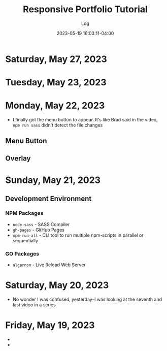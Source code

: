 #+TITLE:	Responsive Portfolio Tutorial
#+SUBTITLE:	Log
#+DATE:		2023-05-19 16:03:11-04:00
#+LASTMOD: 2023-05-27 06:28:41-0400 (EDT)
#+OPTIONS:	toc:nil num:nil
#+STARTUP:	indent show3levels
#+CATEGORIES[]:	Tutorials
#+TAGS[]:	log websites html css sass npm javascript portfolios traversymedia

* Saturday, May 27, 2023
:LOGBOOK:
CLOCK: [2023-05-27 Sat 06:30]
:END:

* Tuesday, May 23, 2023
:LOGBOOK:
CLOCK: [2023-05-23 Tue 21:00]--[2023-05-23 Tue 22:37] =>  1:37
:END:

* Monday, May 22, 2023
:LOGBOOK:
CLOCK: [2023-05-22 Mon 08:15]--[2023-05-22 Mon 11:30] =>  3:15
:END:
- I finally got the menu button to appear.  It's like Brad said in the video, ~npm run sass~ didn't detect the file changes
** Menu Button
** Overlay
:LOGBOOK:
CLOCK: [2023-05-22 Mon 12:15]--[2023-05-22 Mon 13:15] =>  1:00
:END:

* Sunday, May 21, 2023
:LOGBOOK:
CLOCK: [2023-05-21 Sun 16:00]--[2023-05-21 Sun 18:43] =>  2:43
CLOCK: [2023-05-21 Sun 06:30]--[2023-05-21 Sun 12:00] =>  5:30
:END:
** Development Environment
*** NPM Packages
- ~node-sass~ - SASS Compiler
- ~gh-pages~ - GitHub Pages
- ~npm-run-all~ - CLI tool to run multiple npm-scripts in parallel or sequentially
*** GO Packages
- ~algernon~ - Live Reload Web Server

* Saturday, May 20, 2023
:LOGBOOK:
CLOCK: [2023-05-20 Sat 08:00]--[2023-05-20 Sat 10:00] =>  2:00
:END:
- No wonder I was confused, yesterday--I was looking at the seventh and last video in a series

* Friday, May 19, 2023
- 
- 

